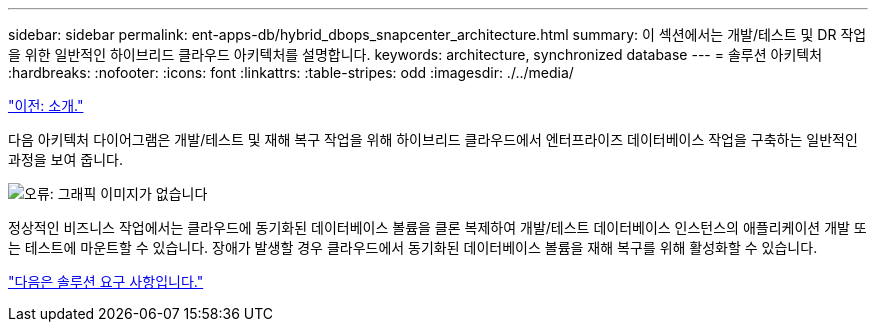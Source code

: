 ---
sidebar: sidebar 
permalink: ent-apps-db/hybrid_dbops_snapcenter_architecture.html 
summary: 이 섹션에서는 개발/테스트 및 DR 작업을 위한 일반적인 하이브리드 클라우드 아키텍처를 설명합니다. 
keywords: architecture, synchronized database 
---
= 솔루션 아키텍처
:hardbreaks:
:nofooter: 
:icons: font
:linkattrs: 
:table-stripes: odd
:imagesdir: ./../media/


link:hybrid_dbops_snapcenter_usecases.html["이전: 소개."]

다음 아키텍처 다이어그램은 개발/테스트 및 재해 복구 작업을 위해 하이브리드 클라우드에서 엔터프라이즈 데이터베이스 작업을 구축하는 일반적인 과정을 보여 줍니다.

image:Hybrid_Cloud_DB_Diagram.png["오류: 그래픽 이미지가 없습니다"]

정상적인 비즈니스 작업에서는 클라우드에 동기화된 데이터베이스 볼륨을 클론 복제하여 개발/테스트 데이터베이스 인스턴스의 애플리케이션 개발 또는 테스트에 마운트할 수 있습니다. 장애가 발생할 경우 클라우드에서 동기화된 데이터베이스 볼륨을 재해 복구를 위해 활성화할 수 있습니다.

link:hybrid_dbops_snapcenter_requirements.html["다음은 솔루션 요구 사항입니다."]
